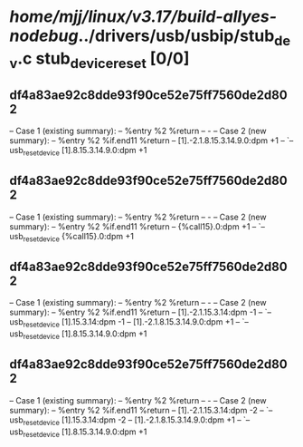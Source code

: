 #+TODO: TODO CHECK | BUG DUP
* /home/mjj/linux/v3.17/build-allyes-nodebug/../drivers/usb/usbip/stub_dev.c stub_device_reset [0/0]
** df4a83ae92c8dde93f90ce52e75ff7560de2d802
   -- Case 1 (existing summary):
   --     %entry %2 %return
   --         -
   -- Case 2 (new summary):
   --     %entry %2 %if.end11 %return
   --         [1].-2.1.8.15.3.14.9.0:dpm +1
   --         `-- usb_reset_device [1].8.15.3.14.9.0:dpm +1
** df4a83ae92c8dde93f90ce52e75ff7560de2d802
   -- Case 1 (existing summary):
   --     %entry %2 %return
   --         -
   -- Case 2 (new summary):
   --     %entry %2 %if.end11 %return
   --         {%call15}.0:dpm +1
   --         `-- usb_reset_device {%call15}.0:dpm +1
** df4a83ae92c8dde93f90ce52e75ff7560de2d802
   -- Case 1 (existing summary):
   --     %entry %2 %return
   --         -
   -- Case 2 (new summary):
   --     %entry %2 %if.end11 %return
   --         [1].-2.1.15.3.14:dpm -1
   --         `-- usb_reset_device [1].15.3.14:dpm -1
   --         [1].-2.1.8.15.3.14.9.0:dpm +1
   --         `-- usb_reset_device [1].8.15.3.14.9.0:dpm +1
** df4a83ae92c8dde93f90ce52e75ff7560de2d802
   -- Case 1 (existing summary):
   --     %entry %2 %return
   --         -
   -- Case 2 (new summary):
   --     %entry %2 %if.end11 %return
   --         [1].-2.1.15.3.14:dpm -2
   --         `-- usb_reset_device [1].15.3.14:dpm -2
   --         [1].-2.1.8.15.3.14.9.0:dpm +1
   --         `-- usb_reset_device [1].8.15.3.14.9.0:dpm +1
